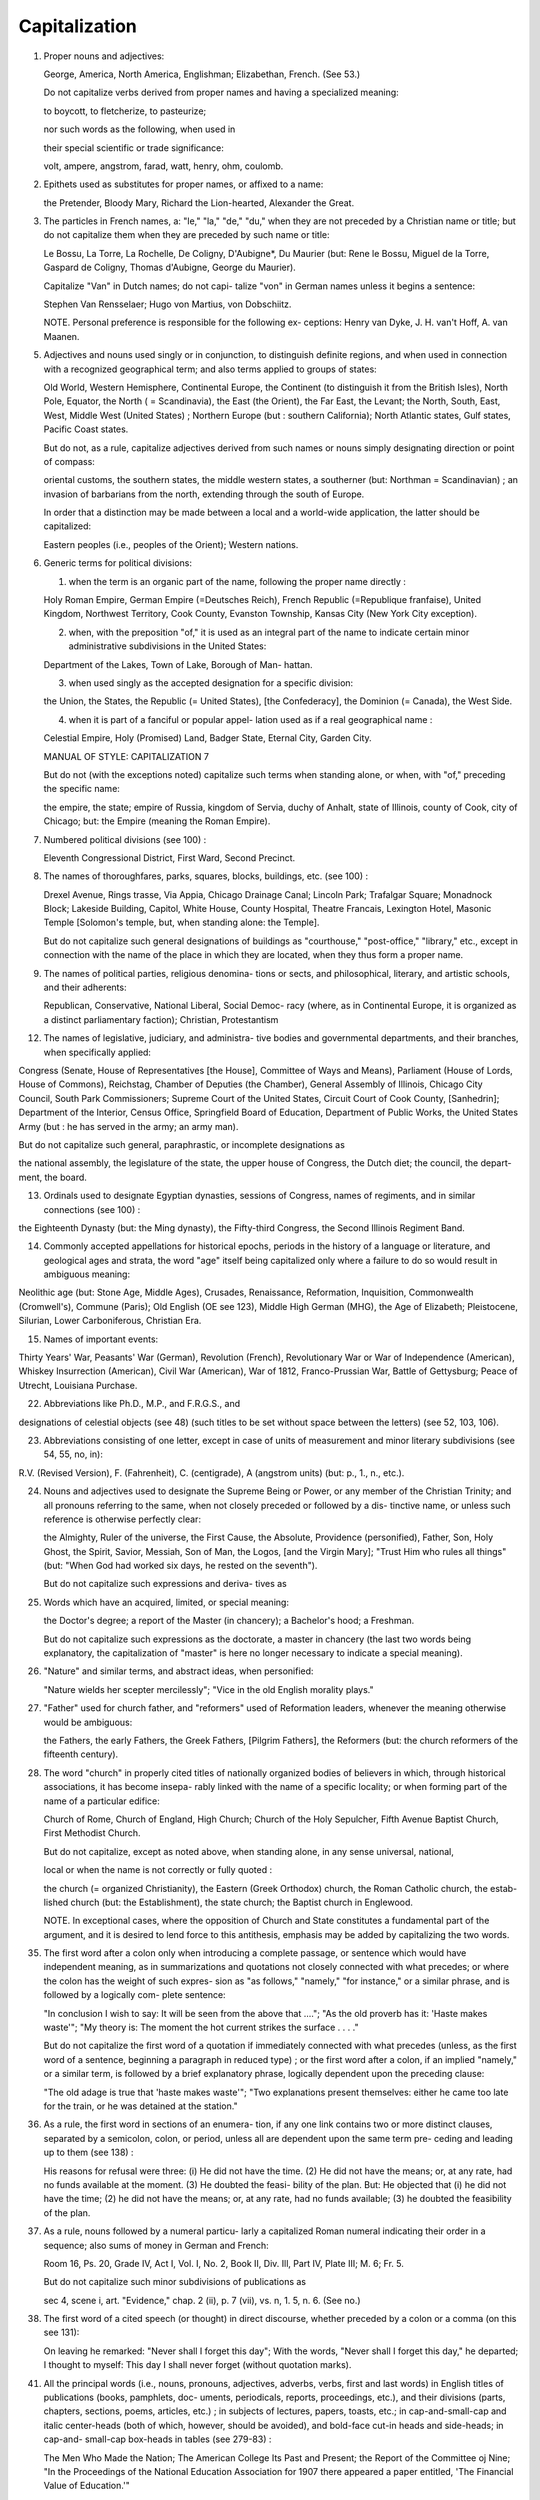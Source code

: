 Capitalization
==============

#. Proper nouns and adjectives:

   George, America, North America, Englishman; Elizabethan, French. (See 53.)

   Do not capitalize verbs derived from proper names and having a specialized meaning:

   to boycott, to fletcherize, to pasteurize;

   nor such words as the following, when used in

   their special scientific or trade significance:

   volt, ampere, angstrom, farad, watt, henry, ohm, coulomb.

#. Epithets used as substitutes for proper names, or affixed to a name:

   the Pretender, Bloody Mary, Richard the Lion-hearted, Alexander the Great.

#. The particles in French names, a: "le," "la," "de," "du," when they are not preceded by a Christian name or title; but do not capitalize them when they are preceded by such name or title:

   Le Bossu, La Torre, La Rochelle, De Coligny, D'Aubigne*, Du Maurier (but: Rene le Bossu, Miguel de la Torre, Gaspard de Coligny, Thomas d'Aubigne, George du Maurier).

   Capitalize "Van" in Dutch names; do not capi- talize "von" in German names unless it begins a sentence:

   Stephen Van Rensselaer; Hugo von Martius, von Dobschiitz.

   NOTE. Personal preference is responsible for the following ex- ceptions: Henry van Dyke, J. H. van't Hoff, A. van Maanen.


5. Adjectives and nouns used singly or in conjunction, to distinguish definite regions, and when used in connection with a recognized geographical term; and also terms applied to groups of states:

   Old World, Western Hemisphere, Continental Europe, the Continent (to distinguish it from the British Isles), North Pole, Equator, the North ( = Scandinavia), the East (the Orient), the Far East, the Levant; the North, South, East, West, Middle West (United States) ; Northern Europe (but : southern California); North Atlantic states, Gulf states, Pacific Coast states.

   But do not, as a rule, capitalize adjectives derived from such names or nouns simply designating direction or point of compass:

   oriental customs, the southern states, the middle western states, a southerner (but: Northman = Scandinavian) ; an invasion of barbarians from the north, extending through the south of Europe.

   In order that a distinction may be made between a local and a world-wide application, the latter should be capitalized:

   Eastern peoples (i.e., peoples of the Orient); Western nations.

6. Generic terms for political divisions:

   (1) when the term is an organic part of the name, following the proper name directly :

   Holy Roman Empire, German Empire (=Deutsches Reich), French Republic (=Republique franfaise), United Kingdom, Northwest Territory, Cook County, Evanston Township, Kansas City (New York City exception).

   (2) when, with the preposition "of," it is used as an integral part of the name to indicate certain minor administrative subdivisions in the United States:

   Department of the Lakes, Town of Lake, Borough of Man- hattan.

   (3) when used singly as the accepted designation for a specific division:

   the Union, the States, the Republic (= United States), [the Confederacy], the Dominion (= Canada), the West Side.

   (4) when it is part of a fanciful or popular appel- lation used as if a real geographical name :

   Celestial Empire, Holy (Promised) Land, Badger State, Eternal City, Garden City.



   MANUAL OF STYLE: CAPITALIZATION 7

   But do not (with the exceptions noted) capitalize such terms when standing alone, or when, with "of," preceding the specific name:

   the empire, the state; empire of Russia, kingdom of Servia, duchy of Anhalt, state of Illinois, county of Cook, city of Chicago; but: the Empire (meaning the Roman Empire).

7. Numbered political divisions (see 100) :

   Eleventh Congressional District, First Ward, Second Precinct.

8. The names of thoroughfares, parks, squares, blocks, buildings, etc. (see 100) :

   Drexel Avenue, Rings trasse, Via Appia, Chicago Drainage Canal; Lincoln Park; Trafalgar Square; Monadnock Block; Lakeside Building, Capitol, White House, County Hospital, Theatre Francais, Lexington Hotel, Masonic Temple [Solomon's temple, but, when standing alone: the Temple].

   But do not capitalize such general designations of buildings as "courthouse," "post-office," "library," etc., except in connection with the name of the place in which they are located, when they thus form a proper name.

9. The names of political parties, religious denomina- tions or sects, and philosophical, literary, and artistic schools, and their adherents:

   Republican, Conservative, National Liberal, Social Democ- racy (where, as in Continental Europe, it is organized as a distinct parliamentary faction); Christian, Protestantism


12. The names of legislative, judiciary, and administra- tive bodies and governmental departments, and their branches, when specifically applied:

Congress (Senate, House of Representatives [the House], Committee of Ways and Means), Parliament (House of Lords, House of Commons), Reichstag, Chamber of Deputies (the Chamber), General Assembly of Illinois, Chicago City Council, South Park Commissioners; Supreme Court of the United States, Circuit Court of Cook County, [Sanhedrin]; Department of the Interior, Census Office, Springfield Board of Education, Department of Public Works, the United States Army (but : he has served in the army; an army man).

But do not capitalize such general, paraphrastic, or incomplete designations as

the national assembly, the legislature of the state, the upper house of Congress, the Dutch diet; the council, the depart- ment, the board.

13. Ordinals used to designate Egyptian dynasties, sessions of Congress, names of regiments, and in similar connections (see 100) :

the Eighteenth Dynasty (but: the Ming dynasty), the Fifty-third Congress, the Second Illinois Regiment Band.

14. Commonly accepted appellations for historical epochs, periods in the history of a language or literature, and geological ages and strata, the word "age" itself being capitalized only where a failure to do so would result in ambiguous meaning:

Neolithic age (but: Stone Age, Middle Ages), Crusades, Renaissance, Reformation, Inquisition, Commonwealth (Cromwell's), Commune (Paris); Old English (OE see 123), Middle High German (MHG), the Age of Elizabeth; Pleistocene, Silurian, Lower Carboniferous, Christian Era.

15. Names of important events:

Thirty Years' War, Peasants' War (German), Revolution (French), Revolutionary War or War of Independence (American), Whiskey Insurrection (American), Civil War (American), War of 1812, Franco-Prussian War, Battle of Gettysburg; Peace of Utrecht, Louisiana Purchase.


22. Abbreviations like Ph.D., M.P., and F.R.G.S., and

designations of celestial objects (see 48) (such titles to be set without space between the letters) (see 52, 103, 106).

23. Abbreviations consisting of one letter, except in case of units of measurement and minor literary subdivisions (see 54, 55, no, in):

R.V. (Revised Version), F. (Fahrenheit), C. (centigrade), A (angstrom units) (but: p., 1., n., etc.).

24. Nouns and adjectives used to designate the Supreme Being or Power, or any member of the Christian Trinity; and all pronouns referring to the same, when not closely preceded or followed by a dis- tinctive name, or unless such reference is otherwise perfectly clear:

    the Almighty, Ruler of the universe, the First Cause, the Absolute, Providence (personified), Father, Son, Holy Ghost, the Spirit, Savior, Messiah, Son of Man, the Logos, [and the Virgin Mary]; "Trust Him who rules all things" (but: "When God had worked six days, he rested on the seventh").

    But do not capitalize such expressions and deriva- tives as

25. Words which have an acquired, limited, or special meaning:

    the Doctor's degree; a report of the Master (in chancery); a Bachelor's hood; a Freshman.

    But do not capitalize such expressions as the doctorate, a master in chancery (the last two words being explanatory, the capitalization of "master" is here no longer necessary to indicate a special meaning).

26. "Nature" and similar terms, and abstract ideas, when personified:

    "Nature wields her scepter mercilessly"; "Vice in the old English morality plays."

27. "Father" used for church father, and "reformers" used of Reformation leaders, whenever the meaning otherwise would be ambiguous:

    the Fathers, the early Fathers, the Greek Fathers, [Pilgrim Fathers], the Reformers (but: the church reformers of the fifteenth century).

28. The word "church" in properly cited titles of nationally organized bodies of believers in which, through historical associations, it has become insepa- rably linked with the name of a specific locality; or when forming part of the name of a particular edifice:

    Church of Rome, Church of England, High Church; Church of the Holy Sepulcher, Fifth Avenue Baptist Church, First Methodist Church.

    But do not capitalize, except as noted above, when standing alone, in any sense universal, national,

    local or when the name is not correctly or fully quoted :

    the church (= organized Christianity), the Eastern (Greek Orthodox) church, the Roman Catholic church, the estab- lished church (but: the Establishment), the state church; the Baptist church in Englewood.

    NOTE. In exceptional cases, where the opposition of Church and State constitutes a fundamental part of the argument, and it is desired to lend force to this antithesis, emphasis may be added by capitalizing the two words.


35. The first word after a colon only when introducing a complete passage, or sentence which would have independent meaning, as in summarizations and quotations not closely connected with what precedes; or where the colon has the weight of such expres- sion as "as follows," "namely," "for instance," or a similar phrase, and is followed by a logically com- plete sentence:

    "In conclusion I wish to say: It will be seen from the above that ...."; "As the old proverb has it: 'Haste makes waste'"; "My theory is: The moment the hot current strikes the surface . . . ."

    But do not capitalize the first word of a quotation if immediately connected with what precedes (unless, as the first word of a sentence, beginning a paragraph in reduced type) ; or the first word after a colon, if an implied "namely," or a similar term, is followed by a brief explanatory phrase, logically dependent upon the preceding clause:

    "The old adage is true that 'haste makes waste'"; "Two explanations present themselves: either he came too late for the train, or he was detained at the station."

36. As a rule, the first word in sections of an enumera- tion, if any one link contains two or more distinct clauses, separated by a semicolon, colon, or period, unless all are dependent upon the same term pre- ceding and leading up to them (see 138) :

    His reasons for refusal were three: (i) He did not have the time. (2) He did not have the means; or, at any rate, had no funds available at the moment. (3) He doubted the feasi- bility of the plan. But: He objected that (i) he did not have the time; (2) he did not have the means; or, at any rate, had no funds available; (3) he doubted the feasibility of the plan.

37. As a rule, nouns followed by a numeral particu- larly a capitalized Roman numeral indicating their order in a sequence; also sums of money in German and French:

    Room 16, Ps. 20, Grade IV, Act I, Vol. I, No. 2, Book II, Div. Ill, Part IV, Plate III; M. 6; Fr. 5.

    But do not capitalize such minor subdivisions of publications as

    sec 4, scene i, art. "Evidence," chap. 2 (ii), p. 7 (vii), vs. n, 1. 5, n. 6. (See no.)

38. The first word of a cited speech (or thought) in direct discourse, whether preceded by a colon or a comma (on this see 131):

    On leaving he remarked: "Never shall I forget this day"; With the words, "Never shall I forget this day," he departed; I thought to myself: This day I shall never forget (without quotation marks).

41. All the principal words (i.e., nouns, pronouns, adjectives, adverbs, verbs, first and last words) in English titles of publications (books, pamphlets, doc- uments, periodicals, reports, proceedings, etc.), and their divisions (parts, chapters, sections, poems, articles, etc.) ; in subjects of lectures, papers, toasts, etc.; in cap-and-small-cap and italic center-heads (both of which, however, should be avoided), and bold-face cut-in heads and side-heads; in cap-and- small-cap box-heads in tables (see 279-83) :

    The Men Who Made the Nation; The American College Its Past and Present; the Report of the Committee oj Nine; "In the Proceedings of the National Education Association for 1907 there appeared a paper entitled, 'The Financial Value of Education.'"

    NOTE. The Botanical Gazette capitalizes only first words and proper names; and the practice may properly be followed in general bibliographies, such as are to be found under the title "Literature Cited" in the Botanical Gazette (see 60). This style is very generally followed by librarians and others in the com- pilation of lists of books and publications.

42. In foreign titles, in addition to capitalizing the first word, follow these general rules:

    a) In Latin, capitalize proper nouns, and adjectives

    derived therefrom:

    De amicitia, Bettum Gallicum.

    6) In French, Italian, Spanish, Swedish, and Nor- wegian titles, capitalize proper nouns but not ad- jectives derived therefrom :

    Histoire de la litterature franfaise, Novelle e racconti popolari iialiani, Antologia de poetas liricos castellanos, Svenska littera- turens historic.

   c} In German and Danish, capitalize all nouns but not the adjectives, except German adjectives derived from the names of persons:

    Geschichte des deutschen Feudalwesens (but: die Homer ische Frage), Videnskabens Fremskridt i detnittende Aarhundrede; and in abbreviations, B.P.W. for Berliner philologische W ochenschrift.

   d) In Dutch, capitalize all nouns, and all adjectives derived from proper nouns: Geschiedenis der Nederlandsche Taal.

43. In mentioning titles of newspapers, magazines, and similar publications, do not, as a rule, treat the definite article as part of the title:

    the Chicago Tribune, the School Review, the Annual Register of the University of Chicago.

44. Titles of ancient manuscripts (singular, MS; plural, MSS) (see 60):

    Codex Bernensis, Cod. Canonicianus.

45. In titles with the main words capitalized, all nouns forming parts of hyphenated compounds:

    "Twentieth-Century Progress," "The Economy of High- Speed Trains."

    But do not capitalize such components when other than nouns:

    Fifty-first Street, "Lives of Well-known Authors," "World- Dominion of English-speaking Peoples."

    And in side-heads do not capitalize any but the first word and proper nouns (see 56 and 172).

46. In botanical, geological, zoological, and paleonto- logical matter, the scientific (Latin) names of divi- sions, orders, families, and genera, but not their English derivatives:

    Cotylosauria, but: cotylosaurs; Felidae, but: felids; Carnivora, but: carnivores.

    Also in botanical and zoological matter, the names of species, if derived from names of persons, or from generic names; but in geological and medical matter the names of species are never capitalized:

    Felis leo, Cocos nucifera, Rosa Carolina, Parkinsonia Torrey- ana, Styrax californica, Lythrum hyssopifolia, Phyleuma Halleri, Car ex Halleriana (but [geological] : Pterygomatopus schmidti, Conodectus favosus). (See 71.)

48. In astronomical work, the names of the bodies of the planets, stars, and groups of stars (but not "sun," "earth," "moon," "stars"); designations of celestial objects in well-known catalogues ; also the Flams teed numbers:

    Saturn, Ursa Major, the Milky Way, the Great Bear; M 13 (for No. 13 of Messier's Catalogue of Nebulae and Clusters). Bond 619, N.G.C. 6165, B.D.-i8487i; 85 Pegasi, Lalande 5761.

49. Divisions, departments, officers, and courses of study of the University of Chicago, in all official work dealing with its administration or curricula:

    (the University), the School of Education (the School), the University Extension Division (but: the division), the Depart- ment of Anthropology (also: the Department); the Board of Trustees (the Trustees, the Board), the Senate, the Council, University College (also: the College), the School of Commerce and Administration (also: the School), the Faculty of the College of Commerce and Administration, Dean of the Faculties (also: the Faculty); .the President, the Recorder, Professor of Physics, Assistant in Chemistry, Fellow, Scholar; the Van Husen Scholarship (but: the scholarship); courses in Political Economy, Autumn Quarter (but: a quarter), First Term (but: two terms; major, minor); [Hall (referring to the University dormitories)].

50. The names of town and state in the date line, and the salutatory phrase at the beginning, of letters, and the signature and residence at the end of letters or articles, etc.:

    CHICAGO, ILL., January i, 1911

    (Set to the right, with one em's indention, and preferably in smaller type than the body of the letter.)

    MY DEAR MR. SMITH:

    (Set flush, followed by a colon, in the same type as the body of the letter, and in a separate line, unless preceded by another line giving the name and address, in which case it

    should be run in with the text of the letter, indented as a paragraph [see 64].)

    CHARLES W. SCOTT

    (Set to the right, with one em's indention, and in the same type as the body of the letter or article.)

    HARVARD UNIVERSITY

    CAMBRIDGE, MASS.

    June 7, 1911

    (Set to the left, with two ems' indention, in smaller type.)  (Each line of the address should be in caps and small caps, and should be centered on the one preceding. The date should be in caps and lower case, likewise centered on those above.)

51. In resolutions, the word "WHEREAS" (see 39); in notes (not footnotes), the word "NOTE," which should be followed by a period and a dash; in con- stitutions, by-laws, etc., the word "SECTION" intro- ducing paragraphs and followed by a number:

    NOTE. It should be noticed that ....

    SECTION i. This association shall be styled ....

    The usual practice is to abbreviate the word "section" each time it is used in such a connection except the first:

    SECTION i. The name of the association ....  SEC. 2. The object of the association ....

SET IN SMALL CAPITALS

52. A.M. and P.M. (ante and post meridiem), and B.C.  and A.D. ("before Christ" and anno Domini); these

    24 

    should be set without a space between (see 22,

    103, 106, 219):

    11:30 A.M.; 53 B.C., 1906 A.D.

    USE SMALL (i.e., "lower-case") INITIAL LETTER FOR

53. Words of common usage, originally proper names, and their derivatives in whose present, generalized acceptation the origin has become obscured, and generally all verbs derived from proper names (see i) :

    Utopia, bohemian, philistine, titanic, platonic, quixotic, bonanza, china, morocco, guinea-pig, boycott, roman (type), italicize, anglicize, macadamize, paris green.

54. In literary references, such minor subdivisions and their abbreviations as

    chapter, section, page, article, verse, line, note; chap., sec., p., art., vs., 1., n. (See 37, no, and 237.)

55. Units of measurement as

    h.=hour, min.=minute, sec.=second; lb.=pound, oz.= ounce; yd.=yard, ft. = foot; etc.

56. In side-heads, all but the first word and proper names (see 172 and 280).

57. The first word of a quotation which, through a con- junction or otherwise, is immediately connected with what precedes, even if such word in the original begins a sentence.
